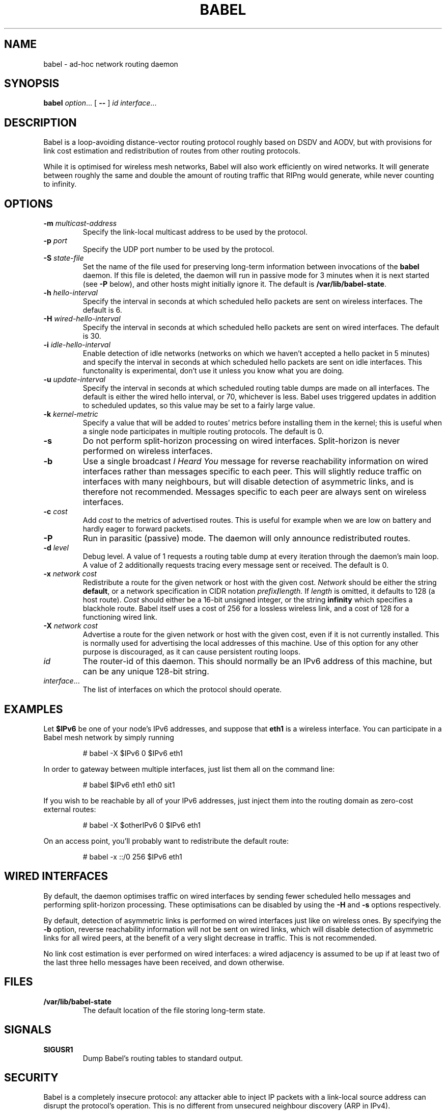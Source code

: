 .TH BABEL 8
.SH NAME
babel \- ad-hoc network routing daemon
.SH SYNOPSIS
.B babel
.IR option ...
[
.B \-\-
]
.I id
.IR interface ...
.SH DESCRIPTION
Babel is a loop-avoiding distance-vector routing protocol roughly
based on DSDV and AODV, but with provisions for link cost estimation
and redistribution of routes from other routing protocols.

While it is optimised for wireless mesh networks, Babel will also work
efficiently on wired networks.  It will generate between roughly the
same and double the amount of routing traffic that RIPng would
generate, while never counting to infinity.
.SH OPTIONS
.TP
.BI \-m " multicast-address"
Specify the link-local multicast address to be used by the protocol.
.TP
.BI \-p " port"
Specify the UDP port number to be used by the protocol.
.TP
.BI \-S " state-file"
Set the name of the file used for preserving long-term information
between invocations of the
.B babel
daemon.  If this file is deleted, the daemon will run in passive mode
for 3 minutes when it is next started (see
.B -P
below), and other hosts might initially ignore it.  The default is
.BR /var/lib/babel-state .
.TP
.BI \-h " hello-interval"
Specify the interval in seconds at which scheduled hello packets are
sent on wireless interfaces.  The default is 6.
.TP
.BI \-H " wired-hello-interval"
Specify the interval in seconds at which scheduled hello packets are
sent on wired interfaces.  The default is 30.
.TP
.BI \-i " idle-hello-interval"
Enable detection of idle networks (networks on which we haven't
accepted a hello packet in 5 minutes) and specify the interval in
seconds at which scheduled hello packets are sent on idle interfaces.
This functonality is experimental, don't use it unless you know what
you are doing.
.TP
.BI \-u " update-interval"
Specify the interval in seconds at which scheduled routing table dumps
are made on all interfaces.  The default is either the wired hello
interval, or 70, whichever is less.  Babel uses triggered updates in
addition to scheduled updates, so this value may be set to a fairly
large value.
.TP
.BI \-k " kernel-metric"
Specify a value that will be added to routes' metrics before
installing them in the kernel; this is useful when a single node
participates in multiple routing protocols.  The default is 0.
.TP
.B \-s
Do not perform split-horizon processing on wired interfaces.
Split-horizon is never performed on wireless interfaces.
.TP
.B \-b
Use a single broadcast
.I I Heard You
message for reverse reachability information on wired interfaces
rather than messages specific to each peer.  This will slightly reduce
traffic on interfaces with many neighbours, but will disable detection
of asymmetric links, and is therefore not recommended.  Messages
specific to each peer are always sent on wireless interfaces.
.TP
.BI \-c " cost"
Add
.I cost
to the metrics of advertised routes.  This is useful for example when
we are low on battery and hardly eager to forward packets.
.TP
.B \-P
Run in parasitic (passive) mode.  The daemon will only announce
redistributed routes.
.TP
.BI \-d " level"
Debug level.  A value of 1 requests a routing table dump at every
iteration through the daemon's main loop.  A value of 2 additionally
requests tracing every message sent or received.  The default is 0.
.TP
.BI \-x " network cost"
Redistribute a route for the given network or host with the given
cost.
.I Network
should be either the string
.BR default ,
or a network specification in CIDR notation
.IB prefix / length.
If
.I length
is omitted, it defaults to 128 (a host route).
.I Cost
should either be a 16-bit unsigned integer, or the string
.B infinity
which specifies a blackhole route.  Babel itself uses a cost of 256
for a lossless wireless link, and a cost of 128 for a functioning
wired link.
.TP
.BI \-X " network cost"
Advertise a route for the given network or host with the given cost,
even if it is not currently installed.  This is normally used for
advertising the local addresses of this machine.  Use of this option
for any other purpose is discouraged, as it can cause persistent
routing loops.
.TP
.I id
The router-id of this daemon.  This should normally be an IPv6 address
of this machine, but can be any unique 128-bit string.
.TP
.IR interface ...
The list of interfaces on which the protocol should operate.
.SH EXAMPLES
Let
.B $IPv6
be one of your node's IPv6 addresses, and suppose that
.B eth1
is a wireless interface.  You can participate in a Babel mesh network
by simply running
.IP
# babel -X $IPv6 0 $IPv6 eth1
.PP

In order to gateway between multiple interfaces, just list them all on
the command line:
.IP
# babel $IPv6 eth1 eth0 sit1
.PP
If you wish to be reachable by all of your IPv6 addresses, just inject
them into the routing domain as zero-cost external routes:
.IP
# babel -X $otherIPv6 0 $IPv6 eth1
.PP
On an access point, you'll probably want to redistribute the default route:
.IP
# babel -x ::/0 256 $IPv6 eth1
.PP
.SH WIRED INTERFACES
By default, the daemon optimises traffic on wired interfaces by
sending fewer scheduled hello messages and performing split-horizon
processing.  These optimisations can be disabled by using the
.B -H
and
.B -s
options respectively.

By default, detection of asymmetric links is performed on wired
interfaces just like on wireless ones.  By specifying the
.B -b
option, reverse reachability information will not be sent on wired
links, which will disable detection of asymmetric links for all wired
peers, at the benefit of a very slight decrease in traffic.  This is
not recommended.

No link cost estimation is ever performed on wired interfaces: a wired
adjacency is assumed to be up if at least two of the last three hello
messages have been received, and down otherwise.
.SH FILES
.TP
.B /var/lib/babel-state
The default location of the file storing long-term state.
.SH SIGNALS
.TP
.B SIGUSR1
Dump Babel's routing tables to standard output.
.SH SECURITY
Babel is a completely insecure protocol: any attacker able to inject
IP packets with a link-local source address can disrupt the protocol's
operation.  This is no different from unsecured neighbour discovery
(ARP in IPv4).

Since Babel uses link-local addresses only, there is no need to update
firewalls to allow forwarding of Babel protocol packets.  If filtering
is done on a host, UDP datagrams to the protocol port should be
allowed.  As Babel uses unicast packets in some cases, it is not
enough to just allow packets destined to Babel's multicast address.
.SH BUGS
Plenty.  This is experimental software, run at your own risk.
.SH SEE ALSO
.BR routed (8),
.BR route6d (8),
.BR zebra (8),
.BR ahcpd (8).
.SH AUTHOR
Juliusz Chroboczek.
